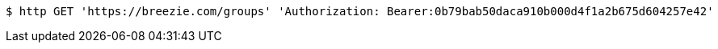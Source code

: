 [source,bash]
----
$ http GET 'https://breezie.com/groups' 'Authorization: Bearer:0b79bab50daca910b000d4f1a2b675d604257e42'
----